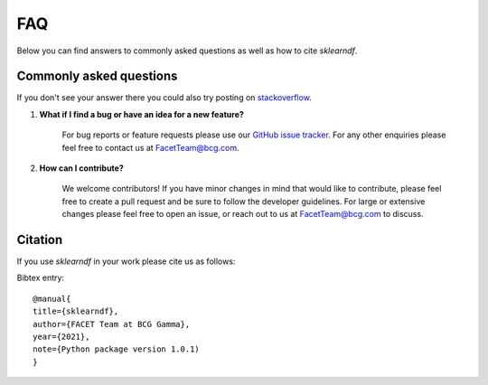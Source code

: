 .. _faqs:

FAQ
===

Below you can find answers to commonly asked questions as well as how to
cite *sklearndf*.

Commonly asked questions
------------------------

If you don't see your answer there you could also try posting
on `stackoverflow <https://stackoverflow.com/>`_.

1. **What if I find a bug or have an idea for a new feature?**

    For bug reports or feature requests please use our
    `GitHub issue tracker <https://github.com/BCG-Gamma/sklearndf/issues>`_.
    For any other enquiries please feel free to contact us at FacetTeam@bcg.com.

2. **How can I contribute?**

    We welcome contributors! If you have minor changes in mind that would like to
    contribute, please feel free to create a pull request and be sure to follow the
    developer guidelines. For large or extensive changes please feel free to open an
    issue, or reach out to us at FacetTeam@bcg.com to discuss.


Citation
--------
If you use *sklearndf* in your work please cite us as follows:

Bibtex entry::

     @manual{
     title={sklearndf},
     author={FACET Team at BCG Gamma},
     year={2021},
     note={Python package version 1.0.1)
     }
